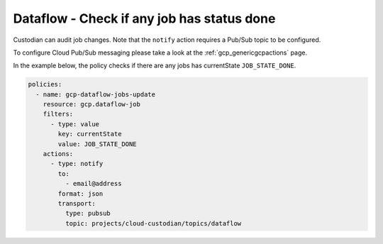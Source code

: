 Dataflow -  Check if any job has status done
=======================

Custodian can audit job changes. Note that the ``notify`` action requires a Pub/Sub topic to be configured.

To configure Cloud Pub/Sub messaging please take a look at the :ref:`gcp_genericgcpactions` page.

In the example below, the policy checks if there are any jobs has currentState ``JOB_STATE_DONE``.

.. code-block:: yaml

    policies:
      - name: gcp-dataflow-jobs-update
        resource: gcp.dataflow-job
        filters:
          - type: value
            key: currentState
            value: JOB_STATE_DONE
        actions:
          - type: notify
            to:
              - email@address
            format: json
            transport:
              type: pubsub
              topic: projects/cloud-custodian/topics/dataflow
